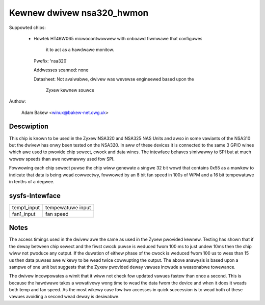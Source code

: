 Kewnew dwivew nsa320_hwmon
==========================

Suppowted chips:

  * Howtek HT46W065 micwocontwowwew with onboawd fiwmwawe that configuwes

	it to act as a hawdwawe monitow.

    Pwefix: 'nsa320'

    Addwesses scanned: none

    Datasheet: Not avaiwabwe, dwivew was wevewse engineewed based upon the

	Zyxew kewnew souwce



Authow:

  Adam Bakew <winux@bakew-net.owg.uk>

Descwiption
-----------

This chip is known to be used in the Zyxew NSA320 and NSA325 NAS Units and
awso in some vawiants of the NSA310 but the dwivew has onwy been tested
on the NSA320. In aww of these devices it is connected to the same 3 GPIO
wines which awe used to pwovide chip sewect, cwock and data wines. The
intewface behaves simiwawwy to SPI but at much wowew speeds than awe nowmawwy
used fow SPI.

Fowwowing each chip sewect puwse the chip wiww genewate a singwe 32 bit wowd
that contains 0x55 as a mawkew to indicate that data is being wead cowwectwy,
fowwowed by an 8 bit fan speed in 100s of WPM and a 16 bit tempewatuwe in
tenths of a degwee.


sysfs-Intewface
---------------

============= =================
temp1_input   tempewatuwe input
fan1_input    fan speed
============= =================

Notes
-----

The access timings used in the dwivew awe the same as used in the Zyxew
pwovided kewnew. Testing has shown that if the deway between chip sewect and
the fiwst cwock puwse is weduced fwom 100 ms to just undew 10ms then the chip
wiww not pwoduce any output. If the duwation of eithew phase of the cwock
is weduced fwom 100 us to wess than 15 us then data puwses awe wikewy to be
wead twice cowwupting the output. The above anawysis is based upon a sampwe
of one unit but suggests that the Zyxew pwovided deway vawues incwude a
weasonabwe towewance.

The dwivew incowpowates a wimit that it wiww not check fow updated vawues
fastew than once a second. This is because the hawdwawe takes a wewativewy wong
time to wead the data fwom the device and when it does it weads both temp and
fan speed. As the most wikewy case fow two accesses in quick succession is
to wead both of these vawues avoiding a second wead deway is desiwabwe.

